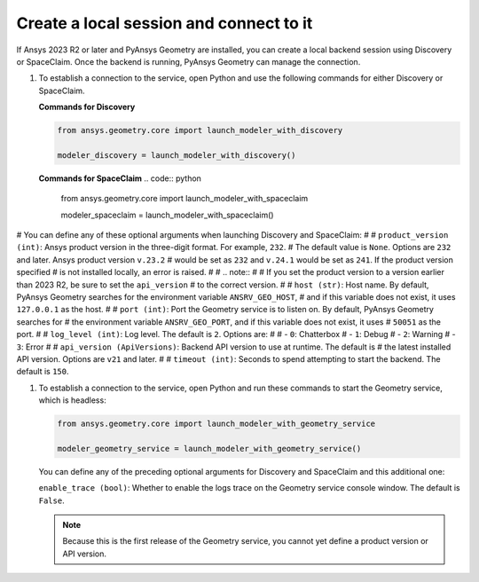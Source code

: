 .. _ref_creating_local_session:

Create a local session and connect to it
========================================

If Ansys 2023 R2 or later and PyAnsys Geometry are installed, you can create a local backend session using
Discovery or SpaceClaim. Once the backend is running, PyAnsys Geometry can manage the connection.

#. To establish a connection to the service, open Python and use the following commands for
   either Discovery or SpaceClaim.

   **Commands for Discovery**

   .. code:: python

       from ansys.geometry.core import launch_modeler_with_discovery

       modeler_discovery = launch_modeler_with_discovery()

   **Commands for SpaceClaim**
   .. code:: python

       from ansys.geometry.core import launch_modeler_with_spaceclaim

       modeler_spaceclaim = launch_modeler_with_spaceclaim()

# You can define any of these optional arguments when launching Discovery and SpaceClaim:
#
#   ``product_version (int)``: Ansys product version in the three-digit format. For example, ``232``.
#   The default value is ``None``. Options are ``232`` and later. Ansys product version ``v.23.2``
#   would be set as ``232`` and ``v.24.1`` would be set as ``241``. If the product version specified
#   is not installed locally, an error is raised.
#
#   .. note::
#
#       If you set the product version to a version earlier than 2023 R2, be sure to set the ``api_version``
#       to the correct version.
#
#   ``host (str)``: Host name. By default, PyAnsys Geometry searches for the environment variable ``ANSRV_GEO_HOST``,
#     and if this variable does not exist, it uses ``127.0.0.1`` as the host.
#
#   ``port (int)``: Port the Geometry service is to listen on. By default, PyAnsys Geometry searches for
#   the environment variable ``ANSRV_GEO_PORT``, and if this variable does not exist, it uses
#   ``50051`` as the port.
#
#   ``log_level (int)``: Log level. The default is ``2``. Options are:
#
#   - ``0``: Chatterbox
#   - ``1``: Debug
#   - ``2``: Warning
#   - ``3``: Error
#
#   ``api_version (ApiVersions)``: Backend API version to use at runtime. The default is
#   the latest installed API version. Options are ``v21`` and later.
#
#   ``timeout (int)``: Seconds to spend attempting to start the backend. The default is ``150``.

#. To establish a connection to the service, open Python and run these commands to start
   the Geometry service, which is headless:

   .. code:: python

       from ansys.geometry.core import launch_modeler_with_geometry_service

       modeler_geometry_service = launch_modeler_with_geometry_service()

   You can define any of the preceding optional arguments for Discovery and SpaceClaim and this additional one:

   ``enable_trace (bool)``: Whether to enable the logs trace on the Geometry service console window.
   The default is ``False``.

   .. note::

      Because this is the first release of the Geometry service, you cannot yet define a product version
      or API version.